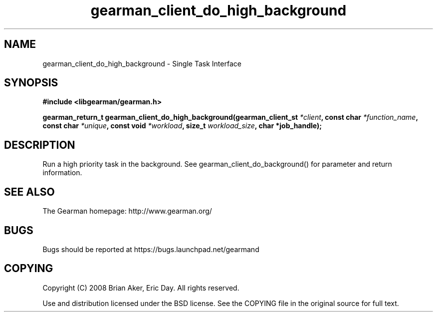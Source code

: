.TH gearman_client_do_high_background 3 2010-03-15 "Gearman" "Gearman"
.SH NAME
gearman_client_do_high_background \- Single Task Interface
.SH SYNOPSIS
.B #include <libgearman/gearman.h>
.sp
.BI " gearman_return_t gearman_client_do_high_background(gearman_client_st " *client ",  const char " *function_name ",  const char " *unique ",  const void " *workload ",  size_t " workload_size ",  char *job_handle);"
.SH DESCRIPTION
Run a high priority task in the background. See
gearman_client_do_background() for parameter and return information.
.SH "SEE ALSO"
The Gearman homepage: http://www.gearman.org/
.SH BUGS
Bugs should be reported at https://bugs.launchpad.net/gearmand
.SH COPYING
Copyright (C) 2008 Brian Aker, Eric Day. All rights reserved.

Use and distribution licensed under the BSD license. See the COPYING file in the original source for full text.

